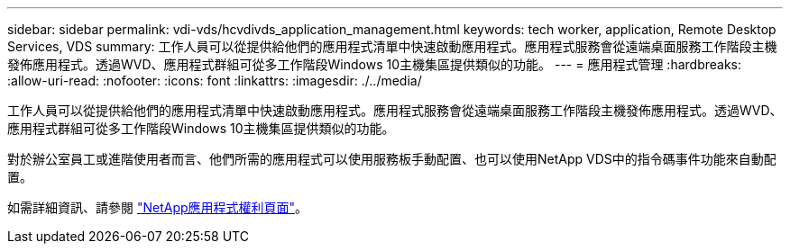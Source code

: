 ---
sidebar: sidebar 
permalink: vdi-vds/hcvdivds_application_management.html 
keywords: tech worker, application, Remote Desktop Services, VDS 
summary: 工作人員可以從提供給他們的應用程式清單中快速啟動應用程式。應用程式服務會從遠端桌面服務工作階段主機發佈應用程式。透過WVD、應用程式群組可從多工作階段Windows 10主機集區提供類似的功能。 
---
= 應用程式管理
:hardbreaks:
:allow-uri-read: 
:nofooter: 
:icons: font
:linkattrs: 
:imagesdir: ./../media/


[role="lead"]
工作人員可以從提供給他們的應用程式清單中快速啟動應用程式。應用程式服務會從遠端桌面服務工作階段主機發佈應用程式。透過WVD、應用程式群組可從多工作階段Windows 10主機集區提供類似的功能。

對於辦公室員工或進階使用者而言、他們所需的應用程式可以使用服務板手動配置、也可以使用NetApp VDS中的指令碼事件功能來自動配置。

如需詳細資訊、請參閱 https://docs.netapp.com/us-en/virtual-desktop-service/guide_application_entitlement.html["NetApp應用程式權利頁面"^]。
